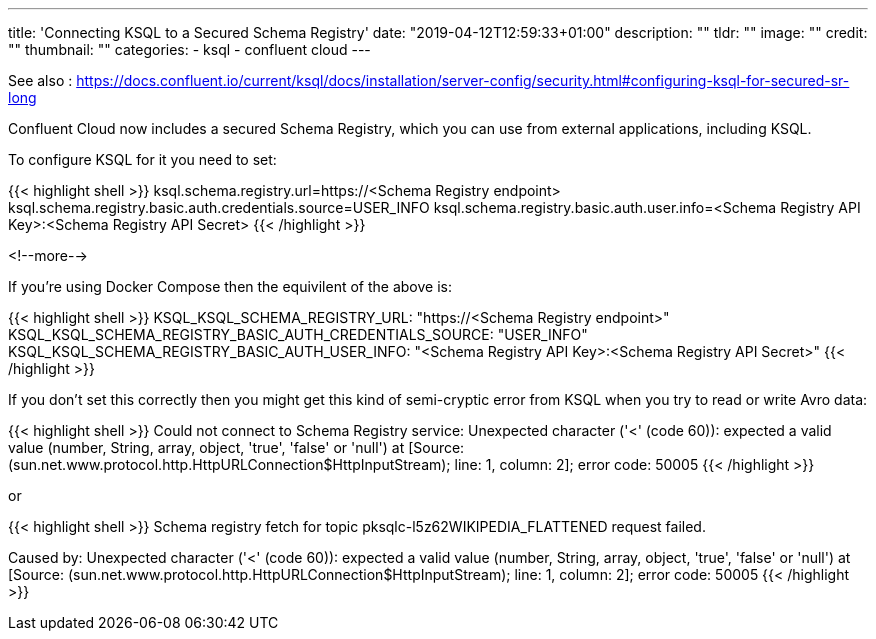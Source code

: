 ---
title: 'Connecting KSQL to a Secured Schema Registry'
date: "2019-04-12T12:59:33+01:00"
description: ""
tldr: ""
image: ""
credit: ""
thumbnail: ""
categories:
- ksql
- confluent cloud
---

See also : https://docs.confluent.io/current/ksql/docs/installation/server-config/security.html#configuring-ksql-for-secured-sr-long

Confluent Cloud now includes a secured Schema Registry, which you can use from external applications, including KSQL. 

To configure KSQL for it you need to set: 

{{< highlight shell >}}
ksql.schema.registry.url=https://<Schema Registry endpoint>
ksql.schema.registry.basic.auth.credentials.source=USER_INFO
ksql.schema.registry.basic.auth.user.info=<Schema Registry API Key>:<Schema Registry API Secret>
{{< /highlight >}}

<!--more-->

If you're using Docker Compose then the equivilent of the above is: 

{{< highlight shell >}}
KSQL_KSQL_SCHEMA_REGISTRY_URL: "https://<Schema Registry endpoint>"
KSQL_KSQL_SCHEMA_REGISTRY_BASIC_AUTH_CREDENTIALS_SOURCE: "USER_INFO"
KSQL_KSQL_SCHEMA_REGISTRY_BASIC_AUTH_USER_INFO: "<Schema Registry API Key>:<Schema Registry API Secret>"
{{< /highlight >}}

If you don't set this correctly then you might get this kind of semi-cryptic error from KSQL when you try to read or write Avro data: 

{{< highlight shell >}}
Could not connect to Schema Registry service: Unexpected character ('<' (code 60)): expected a valid value (number, String, array, object, 'true', 'false' or 'null')
 at [Source: (sun.net.www.protocol.http.HttpURLConnection$HttpInputStream); line: 1, column: 2]; error code: 50005
{{< /highlight >}}

or

{{< highlight shell >}}
Schema registry fetch for topic pksqlc-l5z62WIKIPEDIA_FLATTENED request failed.

Caused by: Unexpected character ('<' (code 60)): expected a valid value (number,
        String, array, object, 'true', 'false' or 'null')
 at [Source:
        (sun.net.www.protocol.http.HttpURLConnection$HttpInputStream); line: 1, column:
        2]; error code: 50005
{{< /highlight >}}
